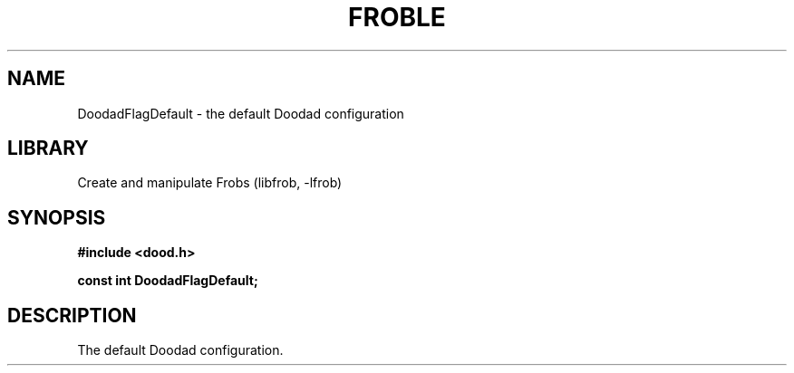 .TH "FROBLE" "3"
.SH NAME
DoodadFlagDefault \- the default Doodad configuration
.SH LIBRARY
Create and manipulate Frobs (libfrob, -lfrob)
.SH SYNOPSIS
.nf
.B #include <dood.h>
.PP
.B const int DoodadFlagDefault;
.fi
.SH DESCRIPTION
The default Doodad configuration.